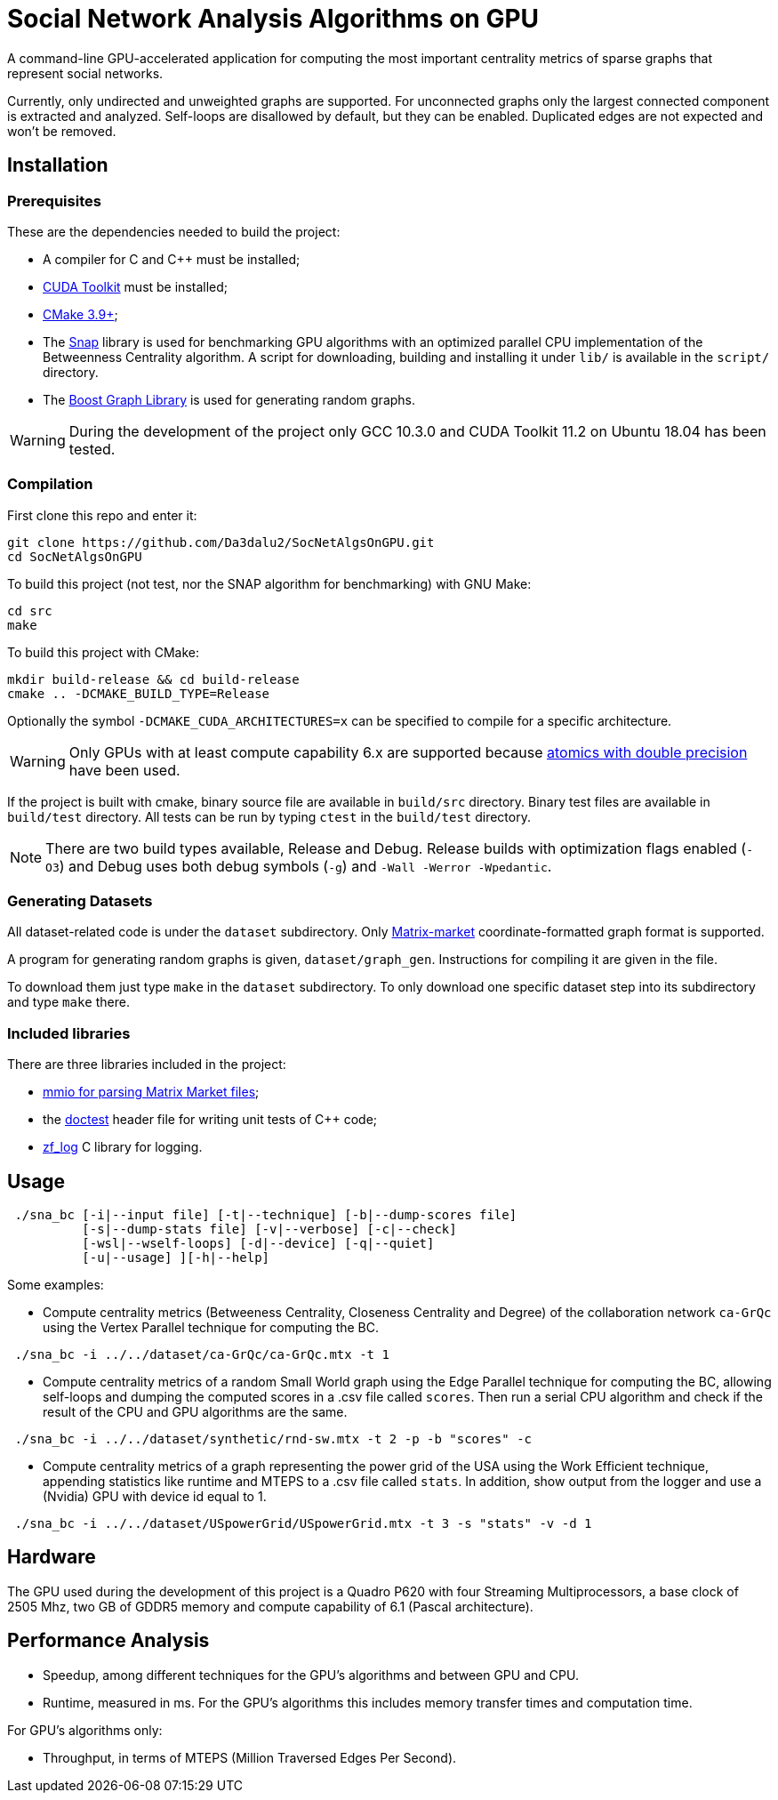 = Social Network Analysis Algorithms on GPU

ifdef::env-github[]
:note-caption: :information_source:
:tip-caption: :bulb:
:warning-caption: :warning:
endif::[]

A command-line GPU-accelerated application for computing the most important centrality metrics of sparse graphs that represent social networks.

Currently, only undirected and unweighted graphs are supported. For unconnected graphs only the largest connected component is extracted and analyzed. Self-loops are disallowed by default, but they can be enabled. Duplicated edges are not expected and won't be removed.

== Installation

=== Prerequisites

These are the dependencies needed to build the project:

- A compiler for C and C++ must be installed;
- link:https://developer.nvidia.com/cuda-downloads[CUDA Toolkit] must be installed;
- link:https://cmake.org/download/[CMake 3.9+];
- The link:http://snap-graph.sourceforge.net/[Snap] library is used for benchmarking GPU algorithms with an optimized parallel CPU implementation of the Betweenness Centrality algorithm. A script for downloading, building and installing it under `lib/` is available in the `script/` directory.
- The link:https://www.boost.org/users/history/version_1_75_0.html[Boost Graph Library] is used for generating random graphs.

[WARNING]
====
During the development of the project only GCC 10.3.0 and CUDA Toolkit 11.2 on Ubuntu 18.04 has been tested.
====

=== Compilation

First clone this repo and enter it:

[source,shell]
----
git clone https://github.com/Da3dalu2/SocNetAlgsOnGPU.git
cd SocNetAlgsOnGPU
----

To build this project (not test, nor the SNAP algorithm for benchmarking) with GNU Make:

[source,shell]
----
cd src
make
----

To build this project with CMake:

[source,shell]
----
mkdir build-release && cd build-release
cmake .. -DCMAKE_BUILD_TYPE=Release
----

Optionally the symbol `-DCMAKE_CUDA_ARCHITECTURES=x` can be specified to compile for a specific architecture.

[WARNING]
====
Only GPUs with at least compute capability 6.x are supported because link:https://docs.nvidia.com/cuda/cuda-c-programming-guide/index.html#arithmetic-functions[atomics with double precision] have been used.
====

If the project is built with cmake, binary source file are available in `build/src` directory. Binary test files are available in `build/test` directory. All tests can be run by typing `ctest` in the `build/test` directory.

[NOTE]
====
There are two build types available, Release and Debug. Release builds
with optimization flags enabled (`-O3`) and Debug uses both debug symbols (`-g`) and `-Wall -Werror -Wpedantic`.
====

=== Generating Datasets

All dataset-related code is under the `dataset` subdirectory. Only link:https://math.nist.gov/MatrixMarket/formats.html[Matrix-market] coordinate-formatted graph format is supported.

A program for generating random graphs is given, `dataset/graph_gen`. Instructions for compiling it are given in the file.

To download them just type `make` in the `dataset` subdirectory. To only download one specific dataset step into its subdirectory and type `make` there.

=== Included libraries

There are three libraries included in the project:

- link:https://math.nist.gov/MatrixMarket/mmio-c.html[mmio for parsing Matrix Market files];

- the link:https://github.com/onqtam/doctest[doctest] header file for writing unit tests of {cpp} code;

- link:https://github.com/wonder-mice/zf_log[zf_log] C library for logging.

== Usage

[example]
----
 ./sna_bc [-i|--input file] [-t|--technique] [-b|--dump-scores file] 
          [-s|--dump-stats file] [-v|--verbose] [-c|--check]
          [-wsl|--wself-loops] [-d|--device] [-q|--quiet]
          [-u|--usage] ][-h|--help]
----

Some examples:

- Compute centrality metrics (Betweeness Centrality, Closeness Centrality and Degree) of the collaboration network `ca-GrQc` using the Vertex Parallel technique for computing the BC.

[example]
----
 ./sna_bc -i ../../dataset/ca-GrQc/ca-GrQc.mtx -t 1
----

- Compute centrality metrics of a random Small World graph using the Edge Parallel technique for computing the BC, allowing self-loops and dumping the computed scores in a .csv file called `scores`. Then run a serial CPU algorithm and check if the result of the CPU and GPU algorithms are the same.

[example]
----
 ./sna_bc -i ../../dataset/synthetic/rnd-sw.mtx -t 2 -p -b "scores" -c
----

- Compute centrality metrics of a graph representing the power grid of the USA using the Work Efficient technique, appending statistics like runtime and MTEPS to a .csv file called `stats`. In addition, show output from the logger and use a (Nvidia) GPU with device id equal to 1.

[example]
----
 ./sna_bc -i ../../dataset/USpowerGrid/USpowerGrid.mtx -t 3 -s "stats" -v -d 1
----

== Hardware

The GPU used during the development of this project is a Quadro P620 with four Streaming Multiprocessors, a base clock of 2505 Mhz, two GB of GDDR5 memory and compute capability of 6.1 (Pascal architecture).

== Performance Analysis

- Speedup, among different techniques for the GPU's algorithms and between GPU and CPU.
- Runtime, measured in ms. For the GPU's algorithms this includes memory transfer times and computation time.

For GPU's algorithms only:

- Throughput, in terms of MTEPS (Million Traversed Edges Per Second).
